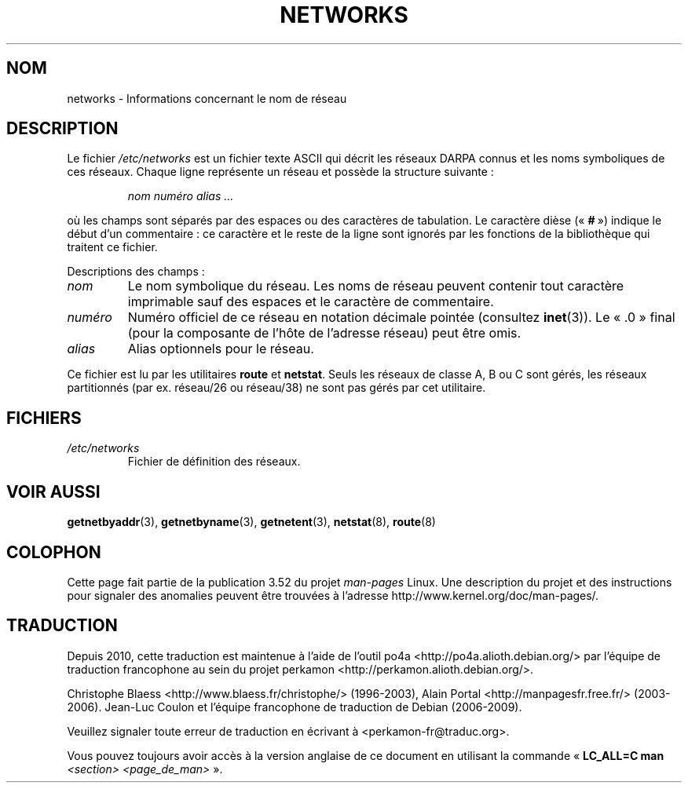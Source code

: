 .\" Copyright (c) 2001 Martin Schulze <joey@infodrom.org>
.\"
.\" %%%LICENSE_START(GPLv2+_DOC_FULL)
.\" This is free documentation; you can redistribute it and/or
.\" modify it under the terms of the GNU General Public License as
.\" published by the Free Software Foundation; either version 2 of
.\" the License, or (at your option) any later version.
.\"
.\" The GNU General Public License's references to "object code"
.\" and "executables" are to be interpreted as the output of any
.\" document formatting or typesetting system, including
.\" intermediate and printed output.
.\"
.\" This manual is distributed in the hope that it will be useful,
.\" but WITHOUT ANY WARRANTY; without even the implied warranty of
.\" MERCHANTABILITY or FITNESS FOR A PARTICULAR PURPOSE.  See the
.\" GNU General Public License for more details.
.\"
.\" You should have received a copy of the GNU General Public
.\" License along with this manual; if not, see
.\" <http://www.gnu.org/licenses/>.
.\" %%%LICENSE_END
.\"
.\" 2008-09-04, mtk, taken from Debian downstream, with a few light edits
.\"
.\"*******************************************************************
.\"
.\" This file was generated with po4a. Translate the source file.
.\"
.\"*******************************************************************
.TH NETWORKS 5 "4 septembre 2008" GNU/Linux "Manuel de l'administrateur Linux"
.SH NOM
networks \- Informations concernant le nom de réseau
.SH DESCRIPTION
Le fichier \fI/etc/networks\fP est un fichier texte ASCII qui décrit les
réseaux DARPA connus et les noms symboliques de ces réseaux. Chaque ligne
représente un réseau et possède la structure suivante\ :

.RS
\fInom numéro alias ...\fP
.RE

où les champs sont séparés par des espaces ou des caractères de
tabulation. Le caractère dièse («\ \fB#\fP\ ») indique le début d'un
commentaire\ : ce caractère et le reste de la ligne sont ignorés par les
fonctions de la bibliothèque qui traitent ce fichier.

Descriptions des champs\ :
.TP 
\fInom\fP
Le nom symbolique du réseau. Les noms de réseau peuvent contenir tout
caractère imprimable sauf des espaces et le caractère de commentaire.
.TP 
\fInuméro\fP
Numéro officiel de ce réseau en notation décimale pointée (consultez
\fBinet\fP(3)). Le «\ .0\ » final (pour la composante de l'hôte de l'adresse
réseau) peut être omis.
.TP 
\fIalias\fP
Alias optionnels pour le réseau.
.LP

Ce fichier est lu par les utilitaires \fBroute\fP et \fBnetstat\fP. Seuls les
réseaux de classe A, B ou C sont gérés, les réseaux partitionnés (par
ex. réseau/26 ou réseau/38) ne sont pas gérés par cet utilitaire.
.SH FICHIERS
.TP 
\fI/etc/networks\fP
Fichier de définition des réseaux.
.SH "VOIR AUSSI"
\fBgetnetbyaddr\fP(3), \fBgetnetbyname\fP(3), \fBgetnetent\fP(3), \fBnetstat\fP(8),
\fBroute\fP(8)
.SH COLOPHON
Cette page fait partie de la publication 3.52 du projet \fIman\-pages\fP
Linux. Une description du projet et des instructions pour signaler des
anomalies peuvent être trouvées à l'adresse
\%http://www.kernel.org/doc/man\-pages/.
.SH TRADUCTION
Depuis 2010, cette traduction est maintenue à l'aide de l'outil
po4a <http://po4a.alioth.debian.org/> par l'équipe de
traduction francophone au sein du projet perkamon
<http://perkamon.alioth.debian.org/>.
.PP
Christophe Blaess <http://www.blaess.fr/christophe/> (1996-2003),
Alain Portal <http://manpagesfr.free.fr/> (2003-2006).
Jean\-Luc Coulon et l'équipe francophone de traduction
de Debian\ (2006-2009).
.PP
Veuillez signaler toute erreur de traduction en écrivant à
<perkamon\-fr@traduc.org>.
.PP
Vous pouvez toujours avoir accès à la version anglaise de ce document en
utilisant la commande
«\ \fBLC_ALL=C\ man\fR \fI<section>\fR\ \fI<page_de_man>\fR\ ».
